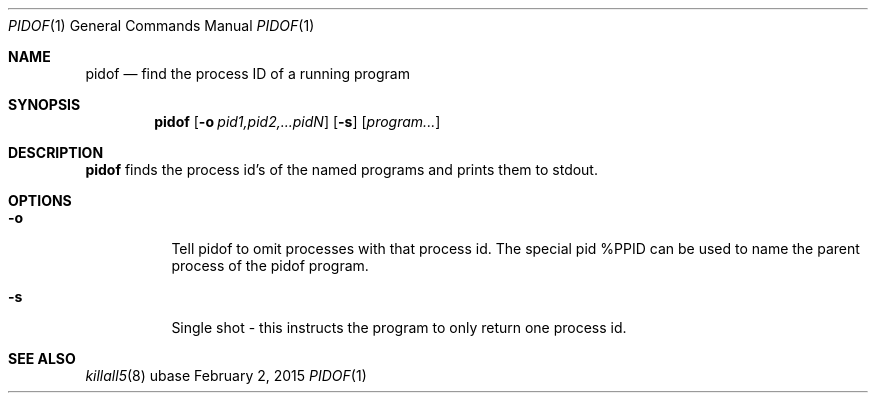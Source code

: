 .Dd February 2, 2015
.Dt PIDOF 1
.Os ubase
.Sh NAME
.Nm pidof
.Nd find the process ID of a running program
.Sh SYNOPSIS
.Nm
.Op Fl o Ar pid1,pid2,...pidN
.Op Fl s
.Op Ar program...
.Sh DESCRIPTION
.Nm
finds the process id's of the named programs and prints them to
stdout.
.Sh OPTIONS
.Bl -tag -width Ds
.It Fl o
Tell pidof to omit processes with that process id. The special pid
%PPID can be used to name the parent process of the pidof program.
.It Fl s
Single shot - this instructs the program to only return one process id.
.El
.Sh SEE ALSO
.Xr killall5 8
